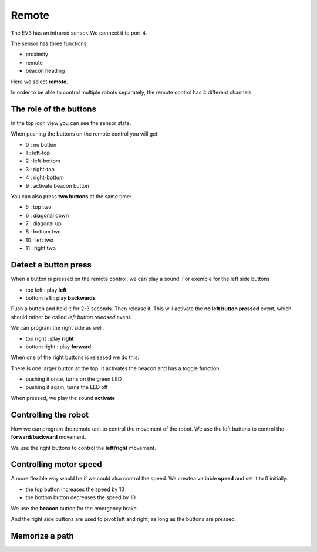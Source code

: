 Remote
======

The EV3 has an infrared sensor. We connect it to port 4.

The sensor has three functions:

- proximity
- remote
- beacon heading

.. image:: remote.png

Here we select **remote**.

In order to be able to control multiple robots separately, the remote control has 4 different channels.

The role of the buttons
-----------------------

In the top icon view you can see the sensor state.

.. image:: remote_icon.png

When pushing the buttons on the remote control you will get: 

- 0 : no button
- 1 : left-top
- 2 : left-bottom
- 3 : right-top
- 4 : right-bottom
- 9 : activate beacon button

You can also press **two buttons** at the same time:

- 5 : top two
- 6 : diagonal down
- 7 : diagonal up
- 8 : bottom two
- 10 : left two
- 11 : right two

Detect a button press
---------------------

When a button is pressed on the remote control, we can play a sound.
For exemple for the left side buttons

.. image:: remote_left.png

- top left : play **left**
- bottom left : play **backwards**

Push a button and hold it for 2-3 seconds.
Then release it. This will activate the **no left button pressed** event, 
which should rather be called *left button released* event.

.. image:: remote_no_left.png

We can program the right side as well.

- top right : play **right**
- bottom right : play **forward**

.. image:: remote_right.png

When one of the right buttons is released we do this:

.. image:: remote_no_right.png

There is one larger button at the top.
It activates the beacon and has a toggle function: 

- pushing it once, turns on the green LED
- pushing it again, turns the LED off

When pressed, we play the sound **activate**

.. image:: remote_beacon.png

Controlling the robot
---------------------

Now we can program the remote unit to control the movement of the robot.
We use the left buttons to control the **forward/backward** movement.

.. image:: remote_forward_backward.png

We use the right buttons to control the **left/right** movement.

.. image:: remote_left_right.png

Controlling motor speed
-----------------------

A more flexible way would be if we could also control the speed.
We createa variable **speed** and set it to 0 initially.

- the top button increases the speed by 10
- the bottom button decreases the speed by 10

.. image:: control_speed.png

We use the **beacon** button for the emergency brake.

.. image:: control_brake.png

And the right side buttons are used to pivot left and right, as long as the buttons are pressed.

.. image:: control_turn.png

Memorize a path
---------------

